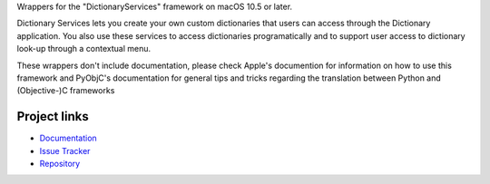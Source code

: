 
Wrappers for the "DictionaryServices" framework on macOS 10.5 or later.

Dictionary Services lets you create your own custom dictionaries that users
can access through the Dictionary application. You also use these services to
access dictionaries programatically and to support user access to dictionary
look-up through a contextual menu.

These wrappers don't include documentation, please check Apple's documention
for information on how to use this framework and PyObjC's documentation
for general tips and tricks regarding the translation between Python
and (Objective-)C frameworks


Project links
-------------

* `Documentation <https://pyobjc.readthedocs.io/en/latest/>`_

* `Issue Tracker <https://bitbucket.org/ronaldoussoren/pyobjc/issues?status=new&status=open>`_

* `Repository <https://bitbucket.org/ronaldoussoren/pyobjc/>`_



